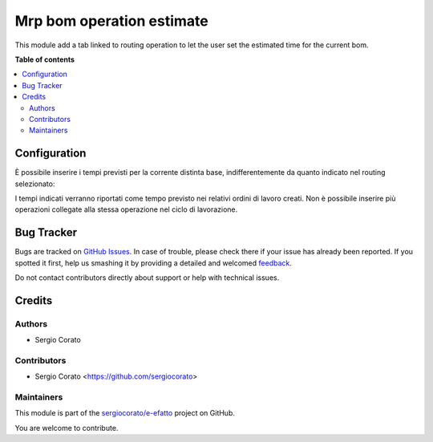 ==========================
Mrp bom operation estimate
==========================

.. !!!!!!!!!!!!!!!!!!!!!!!!!!!!!!!!!!!!!!!!!!!!!!!!!!!!
   !! This file is generated by oca-gen-addon-readme !!
   !! changes will be overwritten.                   !!
   !!!!!!!!!!!!!!!!!!!!!!!!!!!!!!!!!!!!!!!!!!!!!!!!!!!!

.. |badge1| image:: https://img.shields.io/badge/maturity-Beta-yellow.png
    :target: https://odoo-community.org/page/development-status
    :alt: Beta
.. |badge2| image:: https://img.shields.io/badge/licence-AGPL--3-blue.png
    :target: http://www.gnu.org/licenses/agpl-3.0-standalone.html
    :alt: License: AGPL-3
.. |badge3| image:: https://img.shields.io/badge/github-sergiocorato%2Fe--efatto-lightgray.png?logo=github
    :target: https://github.com/sergiocorato/e-efatto/tree/12.0/mrp_bom_operation_estimate
    :alt: sergiocorato/e-efatto

|badge1| |badge2| |badge3| 

This module add a tab linked to routing operation to let the user set the estimated time for the current bom.

**Table of contents**

.. contents::
   :local:

Configuration
=============

È possibile inserire i tempi previsti per la corrente distinta base, indifferentemente da quanto indicato nel routing selezionato:

.. image:: https://raw.githubusercontent.com/sergiocorato/e-efatto/12.0/mrp_bom_operation_estimate/static/description/operazioni.png
    :alt: Operazioni

I tempi indicati verranno riportati come tempo previsto nei relativi ordini di lavoro creati. Non è possibile inserire più operazioni collegate alla stessa operazione nel ciclo di lavorazione.

Bug Tracker
===========

Bugs are tracked on `GitHub Issues <https://github.com/sergiocorato/e-efatto/issues>`_.
In case of trouble, please check there if your issue has already been reported.
If you spotted it first, help us smashing it by providing a detailed and welcomed
`feedback <https://github.com/sergiocorato/e-efatto/issues/new?body=module:%20mrp_bom_operation_estimate%0Aversion:%2012.0%0A%0A**Steps%20to%20reproduce**%0A-%20...%0A%0A**Current%20behavior**%0A%0A**Expected%20behavior**>`_.

Do not contact contributors directly about support or help with technical issues.

Credits
=======

Authors
~~~~~~~

* Sergio Corato

Contributors
~~~~~~~~~~~~

* Sergio Corato <https://github.com/sergiocorato>

Maintainers
~~~~~~~~~~~

This module is part of the `sergiocorato/e-efatto <https://github.com/sergiocorato/e-efatto/tree/12.0/mrp_bom_operation_estimate>`_ project on GitHub.

You are welcome to contribute.
